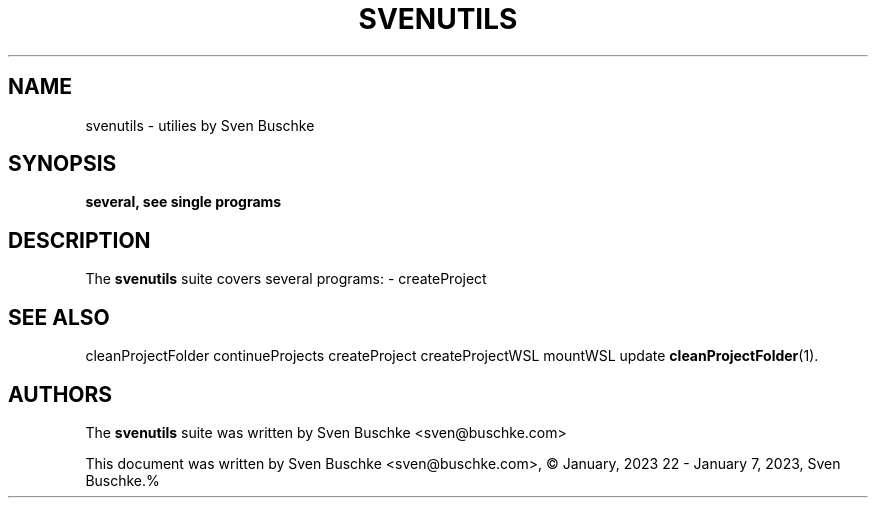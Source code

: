 .\"                                      Hey, EMACS: -*- nroff -*-
.\" © Copyright 2023 Sven Buschke <sven©buschke.com>
.\"
.TH SVENUTILS 1
.SH NAME
svenutils \- utilies by Sven Buschke
.SH SYNOPSIS
.B several, see single programs
.SH DESCRIPTION
The
.B svenutils
suite covers several programs:
- createProject
.SH SEE ALSO
cleanProjectFolder
continueProjects
createProject
createProjectWSL
mountWSL
update
.BR cleanProjectFolder (1).
.SH AUTHORS
The
.B svenutils
suite was written by
Sven Buschke <sven@buschke.com>
.PP
This document was written by Sven Buschke <sven@buschke.com>, © January, 2023 22 - January 7, 2023, Sven Buschke.%